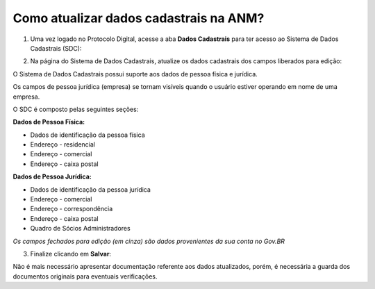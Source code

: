 Como atualizar dados cadastrais na ANM?
=======================================

1) Uma vez logado no Protocolo Digital, acesse a aba **Dados Cadastrais** para ter acesso ao Sistema de Dados Cadastrais (SDC):

.. image:: ../imagens/tela04_logadoProtocoloDigital_dadosCadastrais.png



2) Na página do Sistema de Dados Cadastrais, atualize os dados cadastrais dos campos liberados para edição:

O Sistema de Dados Cadastrais possui suporte aos dados de pessoa física e jurídica. 

Os campos de pessoa jurídica (empresa) se tornam visíveis quando o usuário estiver operando em nome de uma empresa.

O SDC é composto pelas seguintes seções:

**Dados de Pessoa Física:**

* Dados de identificação da pessoa física
* Endereço - residencial
* Endereço - comercial
* Endereço - caixa postal

**Dados de Pessoa Jurídica:**

* Dados de identificação da pessoa jurídica
* Endereço - comercial
* Endereço - correspondência
* Endereço - caixa postal
* Quadro de Sócios Administradores


.. image:: ../imagens/tela04.1_logadoSDC.png
*Os campos fechados para edição (em cinza) são dados provenientes da sua conta no Gov.BR*


3) Finalize clicando em **Salvar**:

.. image:: ../imagens/tela04.2_confirmacaoAtualizacaoDosDados.png


Não é mais necessário apresentar documentação referente aos dados atualizados, porém, é necessária a guarda dos documentos originais para eventuais verificações.

